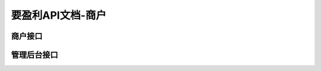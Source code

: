 .. mzly documentation master file, created by
   sphinx-quickstart on Wed Nov 18 14:34:15 2015.
   You can adapt this file completely to your liking, but it should at least
   contain the root `toctree` directive.

要盈利API文档-商户
================

商户接口
##########

.. autoflask:: api:create_app('default')
    :blueprints: app
    :undoc-endpoints: api.unionpaycallback, api.cmpay_callback, api.cmpay_notify, api.alipaynotify, api.wxpay_notify
    :undoc-static:


管理后台接口
#############

.. autoflask:: api:create_app('default')
    :blueprints: admin
    :undoc-static:

